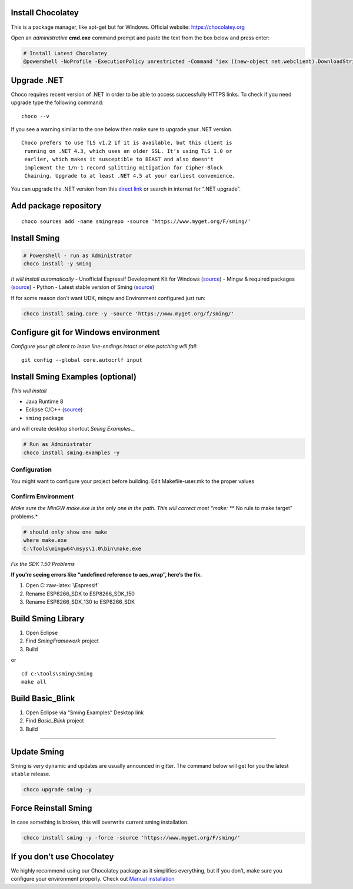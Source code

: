.. role:: raw-latex(raw)
   :format: latex
..

Install Chocolatey
==================

This is a package manager, like apt-get but for Windows. Official
website: https://chocolatey.org

Open an *administrative* **cmd.exe** command prompt and paste the text
from the box below and press enter:

.. code:: powershell

   # Install Latest Chocolatey
   @powershell -NoProfile -ExecutionPolicy unrestricted -Command "iex ((new-object net.webclient).DownloadString('https://chocolatey.org/install.ps1'))" && SET PATH=%PATH%;%ALLUSERSPROFILE%\chocolatey\bin

Upgrade .NET
============

Choco requires recent version of .NET in order to be able to access
successfully HTTPS links. To check if you need upgrade type the
following command:

::

   choco --v

If you see a warning similar to the one below then make sure to upgrade
your .NET version.

::

   Choco prefers to use TLS v1.2 if it is available, but this client is
    running on .NET 4.3, which uses an older SSL. It's using TLS 1.0 or
    earlier, which makes it susceptible to BEAST and also doesn't
    implement the 1/n-1 record splitting mitigation for Cipher-Block
    Chaining. Upgrade to at least .NET 4.5 at your earliest convenience.

You can upgrade the .NET version from this `direct
link <https://www.microsoft.com/en-us/download/details.aspx?id=55170>`__
or search in internet for “.NET upgrade”.

Add package repository
======================

::

   choco sources add -name smingrepo -source 'https://www.myget.org/F/sming/'

Install Sming
=============

.. code:: powershell

   # Powershell - run as Administrator
   choco install -y sming

*It will install automatically* - Unofficial Espressif Development Kit
for Windows
(`source <https://github.com/slaff/chocolatey-packages/blob/master/manual/esp8266-udk/tools/chocolateyInstall.ps1>`__)
- Mingw & required packages
(`source <https://github.com/slaff/chocolatey-packages/blob/master/manual/sming/tools/chocolateyInstall.ps1>`__)
- Python - Latest stable version of Sming
(`source <https://github.com/slaff/chocolatey-packages/blob/master/manual/sming.core/tools/chocolateyInstall.ps1>`__)

If for some reason don’t want UDK, mingw and Environment configured just
run:

.. code:: powershell

   choco install sming.core -y -source 'https://www.myget.org/f/sming/'

Configure git for Windows environment
=====================================

*Configure your git client to leave line-endings intact or else patching
will fail:*

::

   git config --global core.autocrlf input

Install Sming Examples (optional)
=================================

*This will install*

-  Java Runtime 8
-  Eclipse C/C++
   (`source <https://github.com/kireevco/chocolatey-packages/blob/master/manual/eclipse-cpp/tools/chocolateyInstall.ps1>`__)
-  ``sming`` package

and will create desktop shortcut *Sming Examples*.\_

.. code:: powershell

   # Run as Administrator
   choco install sming.examples -y

Configuration
-------------

You might want to configure your project before building. Edit
Makefile-user.mk to the proper values

Confirm Environment
-------------------

*Make sure the MinGW make.exe is the only one in the path. This will
correct most “make: \**\* No rule to make target” problems.*

.. code:: powershell

   # should only show one make
   where make.exe
   C:\Tools\mingw64\msys\1.0\bin\make.exe

*Fix the SDK 1.50 Problems*

**If you’re seeing errors like “undefined reference to aes_wrap”, here’s
the fix.**

1. Open C::raw-latex:`\Espressif`
2. Rename ESP8266_SDK to ESP8266_SDK_150
3. Rename ESP8266_SDK_130 to ESP8266_SDK

Build Sming Library
===================

1. Open Eclipse
2. Find *SmingFramework* project
3. Build

or

::

   cd c:\tools\sming\Sming
   make all

Build Basic_Blink
=================

1. Open Eclipse via “Sming Examples” Desktop link
2. Find *Basic_Blink* project
3. Build

--------------

Update Sming
============

Sming is very dynamic and updates are usually announced in gitter. The
command below will get for you the latest ``stable`` release.

.. code:: powershell

   choco upgrade sming -y

Force Reinstall Sming
=====================

In case something is broken, this will overwrite current sming
installation.

.. code:: powershell

   choco install sming -y -force -source 'https://www.myget.org/F/sming/'

If you don’t use Chocolatey
===========================

We highly recommend using our Chocolatey package as it simplifies
everything, but if you don’t, make sure you configure your environment
properly. Check out `Manual
installation <https://github.com/anakod/Sming/wiki/Windows---Manual-Installation>`__
